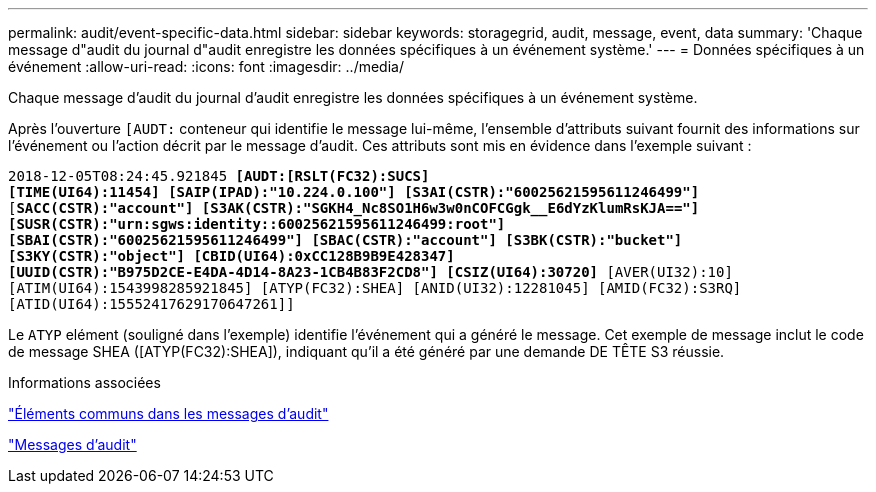 ---
permalink: audit/event-specific-data.html 
sidebar: sidebar 
keywords: storagegrid, audit, message, event, data 
summary: 'Chaque message d"audit du journal d"audit enregistre les données spécifiques à un événement système.' 
---
= Données spécifiques à un événement
:allow-uri-read: 
:icons: font
:imagesdir: ../media/


[role="lead"]
Chaque message d'audit du journal d'audit enregistre les données spécifiques à un événement système.

Après l'ouverture `[AUDT:` conteneur qui identifie le message lui-même, l'ensemble d'attributs suivant fournit des informations sur l'événement ou l'action décrit par le message d'audit. Ces attributs sont mis en évidence dans l'exemple suivant :

`2018-12-05T08:24:45.921845 *[AUDT:[RSLT(FC32):SUCS]*` +
`*[TIME(UI64):11454] [SAIP(IPAD):"10.224.0.100"] [S3AI(CSTR):"60025621595611246499"]*`
`[*SACC(CSTR):"account"] [S3AK(CSTR):"SGKH4_Nc8SO1H6w3w0nCOFCGgk__E6dYzKlumRsKJA=="]*`
`*[SUSR(CSTR):"urn:sgws:identity::60025621595611246499:root"]*` +
`*[SBAI(CSTR):"60025621595611246499"] [SBAC(CSTR):"account"] [S3BK(CSTR):"bucket"]*` +
`*[S3KY(CSTR):"object"] [CBID(UI64):0xCC128B9B9E428347]*` +
`*[UUID(CSTR):"B975D2CE-E4DA-4D14-8A23-1CB4B83F2CD8"] [CSIZ(UI64):30720]* [AVER(UI32):10]`
`[ATIM(UI64):1543998285921845] [ATYP(FC32):SHEA] [ANID(UI32):12281045] [AMID(FC32):S3RQ]`
`[ATID(UI64):15552417629170647261]]`

Le `ATYP` elément (souligné dans l'exemple) identifie l'événement qui a généré le message. Cet exemple de message inclut le code de message SHEA ([ATYP(FC32):SHEA]), indiquant qu'il a été généré par une demande DE TÊTE S3 réussie.

.Informations associées
link:common-elements-in-audit-messages.html["Éléments communs dans les messages d'audit"]

link:audit-messages-main.html["Messages d'audit"]
